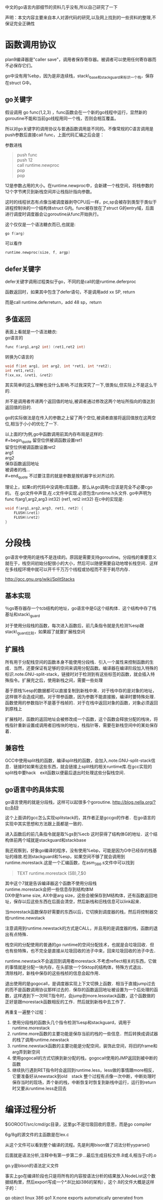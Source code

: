 中文的go语言内部细节的资料几乎没有,所以自己研究了一下

声明：本文内容主要来自本人对源代码的研究,以及网上找到的一些资料的整理,不保证完全正确性

* 函数调用协议
plan9编译器是"caller save"，调用者保存寄存器。被调者可以使用任何寄存器而不必保存它们。

go中没有用%ebp，因为是非连续栈，stack\_base和stack_guard来标识一个栈，保存在struct G中。
** go关键字
假设调用 go func(1,2,3) ，func函数会在一个新的go线程中运行，显然新的goroutine不能和当前go线程用同一个栈，否则会相互覆盖。

所以对go关键字的调用协议与普通函数调用是不同的。不像常规的C语言调用是push参数后直接call func，上面代码汇编之后会是：

参数进栈
#+begin_quote
push func\\
push 12\\
call runtime.newproc\\
pop\\
pop\\
#+end_quote

12是参数占用的大小。在runtime.newproc中，会新建一个栈空间，将栈参数的12个字节拷贝到新栈空间并让栈指针指向参数。

这时的线程状态有点像当被调度器剥夺CPU后一样，pc,sp会被存到类型于类似于进程控制块的一个结构体struct G内。func被存放在了struct G的entry域，后面进行调度时调度器会让goroutine从func开始执行。

这个仅仅是一个语法糖衣而已,也就是:
#+begin_src C
go f(arg)
#+end_src
可以看作
#+begin_src C
runtime.newproc(size, f, argp)
#+end_src

** defer关键字
defer关键字调用过程类似于go，不同的是call的是runtime.deferproc

函数返回时，如果其中包含了defer语句，不是调用add xx SP, return

而是call runtime.deferreturn，add 48 sp，return

** 多值返回
表面上看就是一个语法糖衣:\\
go语言的
#+begin_src C
func f(arg1,arg2 int) (ret1,ret2 int)
#+end_src
转换为C语言的
#+begin_src C
void f(int arg1, int arg2, int *ret1, int *ret2);
int ret1,ret2;
f(xx,xx, &ret1, &ret2)
#+end_src
其实简单的这么理解也没什么影响.不过我深究了一下,很类似,但实际上不是这么干的.

并不是调用者传递两个返回值的地址,被调者通过修改这两个地址所指向的值达到返回值的目的.

go的实际做法是在传入的参数之上留了两个空位,被调者直接将返回值放在这两空位,相当于小小的优化了一下.

以上面的f为例,go中函数调用前其内存布局是这样的:\\
#+begin_quote
留空位供被调函数设置ret1\\
留空位供被调函数设置ret2\\
arg1\\
arg2\\
保存函数返回地址\\
被调者的栈...\\
#+end_quote
不过要注意的就是参数是按机器字长对齐过的.

理论上，如果c的代码中没调用c库函数，那么从go调用c应该是完全不必要cgo的。
在.go文件中声音,在.c文件中实现.必须包含runtime.h头文件.
go中声明为
func f(arg1,arg2,arg3 int32) (ret1, ret2 int32)
在c中的实现是:
#+begin_src c
void f(arg1,arg2,arg3, ret1, ret2) {
    FLUSH(&ret1)
    FLUSH(&ret2)
}
#+end_src
* 分段栈
go语言中使用的是栈不是连续的。原因是需要支持goroutine。分段栈的重要意义就在于，栈空间初始分配很小的大小，然后可以随便需要自动地增长栈空间．这样在多线程环境中就可以开千千万万个线程或协程而不至于耗尽内存．

 http://gcc.gnu.org/wiki/SplitStacks

** 基本实现
   ％gs寄存器存一个tcb结构的地址，go语言中是G这个结构体．这个结构中存了栈基址和stack\_guard

   对于使用分段栈的函数，每次进入函数后，前几条指令就是先检测%esp跟stack\_guard比较，如果超了就要扩展栈空间
** 扩展栈
   所有用于分配栈空间的函数本身不能使用分段栈．引入一个属性来控制函数的生成．当然，还要保证有足够的空间来调用分配函数。编译器在编译阶段加入特殊的标识.note.GNU-split-stack，链接时对于检测到有这些标签的函数，就会插入特殊指令。扩展完之后，使用新栈之间，需要一些处理

   基于原栈%esp的数据都可以直接复制到新栈中来．对于栈中存的是对象的地址，这样做不会造成问题。对于带参函数，因为参数不能直接搬，编译时要特殊处理．函数使用的参数指针不是基于栈帧的．对于在栈中返回对象的函数，对象必须返回到原栈上

   扩展栈时，函数的返回地址会被修改成一个函数，这个函数会释放分配的栈块，将栈指针重新设置成调用者旧栈块的地址，栈指针等，需要在新栈空间中的某处保存着．
** 兼容性
   GCC中使用split栈的函数，编译split栈的函数，会加入.note.GNU-split-stack信息．链接时如果有这些东西，就会链接上split栈的相关runtime库.在gcc实现的split栈中要hack　exit函数以便最后退出时处理这些分裂栈空间．
** go语言中的具体实现
  go语言使用的就是分段栈，这样可以起很多个goroutine.
  http://blog.nella.org/?p=849

  这个上面讲的gcc怎么实现splitstack的，其作者正是gccgo的作者．在go语言的实现中其实思想和方法跟上面都是一致的．

  进入函数后的前几条指令就是取%gs到%ecb  这时获得了结构体G的地址．这个结构体前两个域就是stackguard和stackbase

  我还观察到，好象go编译的程序，没有使用%ebp，可能是因为G中已经存的栈基址的缘故.检测stackguard和%esp，如果空间不够了就会调用到runtime.morestack.这是一个汇编函数，在asm_386.s文件中可以找到

  #+begin_quote
  TEXT runtime.morestack (SB),7,$0 
  #+end_quote
  其中这个7就是告诉编译器这个函数不使用分段栈\\
  runtime.morestack会把一些信息存到结构体M\\
  DX中是frame size, AX中是arg size，这些会被保存到M结构体，还有函数返回地址，保存以后这些东西在后面会清空，然后新栈和旧栈信息可以link起来．

  当morestack函数保存好需要的东西以后，它切换到调度器的栈，然后将控制器交给runtime.newstack

  注意调用到runtime.newstack的方式是CALL，并且用的是调度器的栈，函数的退出有点特殊．

  栈空间的分配使用的普通的go runtime的空间分配技术，也就是会垃圾回收．但也有些特殊，也不完全是直接从垃圾回收的池子中来，回来垃圾回收的池子中去．

  runtime.newstack不会返回到调用者morestack.不考虑reflect相关的东西，它做的事情就是分配一块内存，在头部放一个Stktop的结构体，特殊方式退出．\\
  清除栈时，新栈中保存的这些栈桢的信息会起作用．

  退出使用的是gogocall，是调度器实现上下文切换上函数．相当于直接jump过去的而不是函数调用协议那样过去的．保存的函数返回地址被设置为一个后处理的函数，这样遇到下一次RET指令时，会jump到more.lessstack函数，这个函数做的正好是跟morestack函数相反的工作．然后就到新栈中去工作了．

  再重复一遍整个过程：
1. 使用分段栈的函数头几个指令检测%esp和stackguard，调用于runtime.morestack
2. runtime.more函数的主要功能是保存当前的栈的一些信息．然后转换成调试器的栈了调用runtime.newstack
3. runtime.newstack函数的主要功能是分配空间，装饰此空间，将旧的frame和arg弄到新空间
4. 使用gogocall的方式切换到新分配的栈，gogocall使用的JMP返回到被中断的函数
5. 继续执行遇到RET指令时会返回到runtime.less，less做的事情跟more相反，它要准备好从newstack到old　stack
  整个过程有点像一次中断，中断处理时保存当时的现场，弄个新的栈，中断恢复时恢复到新栈中运行，运行到return时又要从runtime.less走回去

* 编译过程分析

$GOROOT/src/cmd/gc目录，这里gc不是垃圾回收的意思，而是go compiler

6g/8g的源文件的主函数是在lex.c

从这个文件可以看到整个编译的流程。先是利用bison做了词法分析yyparse()

后面就是语法分析,注释中有第一步第二步...最后生成目标文件.8或.6,相当于c的.o

go.y是bison的语法定义文件

事实上go在编译阶段也只是将所有的内容按语法分析的结果放入NodeList这个数据结构里，然后export写成一个*.8(比如i386的架构），这个.8的文件大概是这样子的：

go object linux 386 go1 X:none
exports automatically generated from
hello.go in package "even"

$$ // exports
package even
import runtime "runtime"
type @"".T struct { @"".id int }
func (@"".this *@"".T "noescape") Id() (? int) { return @"".this.@"".id }
func @"".Even(@"".i int) (? bool) { return @"".i % 2 == 0 }
func @"".odd(@"".i int) (? bool) { return @"".i % 2 == 1 }

$$ // local types

$$

....

可以自己做实验写个hello.go，运行go tool 8g hello.go

具体的文件格式，可以参考src/cmd/gc/obj.c里的dumpobj函数的实现

而如果我们在源文件里写一个import时，它实际上会将这个obj文件导入到当前的词法分析过程中来，比如

import xxx

它就是会把pkg/amd64-linux/xxx.a加载进来，接着解析这个obj文件

如果我们看go.y的语法分析定义，就会看到许多hidden和there命名的定义，比如import_there, hidden_import等等，这些其实就是从obj文件来的定义。

又比如我们可能会看到一些根本就不存在于源代码中的语法定义，但是它确实编译过了，这是因为在编译过程中源文件被根据需要插入一些其他的碎片进来，比如builtin的一些库或者自定义的一些lib库。

理解了这些，基本上就对go的编译过程有了一个了解，事实上go的编译过程做的事情也就是把它变成obj完事，至少我们目前没有看到更多的工作。接下来想要更深入的理解，就要再看xl的实现了，这部分是将obj变成可执行代码的过程，应该会比较有趣了。

---------------------------------------------------------------------------------------------

* 系统的初始化

proc.c中有一段注释

// The bootstrap sequence is:
//
// call osinit
// call schedinit
// make & queue new G
// call runtime·mstart
//
// The new G calls runtime·main.

这个可以在$GOROOT/src/pkg/runtime/asm_386.S中看到。go编译生成的程序应该是从这个文件开始执行的。

// saved argc, argv
...
CALL runtime·args(SB)
CALL runtime·osinit(SB) //这个设置cpu核心数量
CALL runtime·schedinit(SB)

// create a new goroutine to start program
PUSHL $runtime·main(SB) // entry
PUSHL $0 // arg size
CALL runtime·newproc(SB) 
POPL AX
POPL AX

// start this M
CALL runtime·mstart(SB)

还记得前面讲的go线程的调用协议么？先push参数，再push被调函数和参数字节数，接着调用runtime.newproc

所以这里其实就是新开个线程执行runtime.main

runtime.newproc会把runtime.main放到就绪线程队列里面。

本线程继续执行runtime.mstart，m意思是machine。runtime.mstart会调用到schedule

schedule函数绝不返回，它会根据当前线程队列中线程状态挑选一个来运行。

然后就调度到了runtime.main函数中来，runtime.main会调用用户的main函数，即main.main从此进入用户代码

总结一下函数调用流程就是

runtime.osinit --> runtime.schedinit --> runtime.newproc --> runtime.mstart --> schedule --> 

runtime.main --> main.main

这个可以写个helloworld了用gdb调试，一步一步的跟

-----------------------------------------------------------------------------------------------

* 调度器
** 总体介绍  
$GOROOT/src/pkg/runtime目录很重要，值得好好研究，源代码可以从runtime.h开始读起。

goroutine实现的是自己的一套线程系统，语言级的支持，与pthread或系统级的线程无关。

一些重要的结构体定义在runtime.h中。两个重要的结构体是G和M

结构体G名字应该是goroutine的缩写，相当于操作系统中的进程控制块，在这里就是线程的控制结构，是对线程的抽象。

其中包括
#+begin_quote
goid //线程ID\\
status//线程状态，如Gidle,Grunnable,Grunning,Gsyscall,Gwaiting,Gdead等\\
#+end_quote

有个常驻的寄存器extern register G* g被使用，这个是当前线程的线程控制块指针。amd64中这个寄存器是使用R15，在x86中使用0(GS)  分段寄存器

结构体M名字应该是machine的缩写。是对机器的抽象，m其实是对应到操作系统线程。

proc.c中是实现的线程调度相关。

调度器调度的时机是某线程进入系统调用，或申请内存，或由于等待管道而堵塞等
------------------------------------------------------------------------------------------
** goroutine的生老病死
前面函数调用协议里面有说过go关键字最终被弄成了runtime.newproc.就以这个为出发点看整个调度器吧.runtime目录下的proc.c文件.这里有一份我加了注释的文件,放在https://github.com/tiancaiamao/go-internals

runtime.newproc功能是创建一个新的g.这个函数不能用分段栈,真正的工作是调用newproc1完成的.newproc1的动作包括:

#+begin_quote
   分配一个g的结构体\
   初始化这个结构体的一些域\
   将g挂在就绪队列\
   引发一次调度matchmg
#+end_quote
初始化newg的域时,会将调用参数保存到g的栈,将sp,pc等上下文环境保存在g的sched域,这样当这个g被分配了一个m时就可以运行了.

接下来看matchmg函数.这个函数就是做个匹配,只要m没有突破上限GOMAXPROCS,就拿一个m绑定一个g.如果m的waiting队列中有就从队列中拿,否则就要新建一个m,调用runtime.newm

runtime.newm功能跟newproc相似,前者分配一个goroutine,而后者是分配一个machine.调用的runtime.newosproc函数.其实一个machine就是一个操作系统线程的抽象,可以看到它会调用runtime.newosproc.这个新线程会以mstart作为入口地址.当m和g绑定后,mstart会恢复g的sched域中保存的上下文环境,然后继续运行.

随便扫一下runtime.newosproc还是蛮有意思的,代码在thread_linux.c文件中(平台相关的),它调用了runtime.clone(平台相关). runtime.clone是用汇编实现的,代码在sys_linux_386.s.可以看到上面有\\
INT	$0x80\\
看到这个就放心了,只要有一点汇编基础知道,你懂的.可以看出,go的runtime果然跟c的runtime半毛钱关系都没有啊

回到runtime.newm函数继续看,它调用runtime.newosproc建立了新的线程,线程是以runtime.mstart为入口的,那么接下来看mstart函数.

mstart是runtime.newosproc新建的线程的入口地址,新线程执行时会从这里开始运行.新线程的执行和goroutine的执行是两个概念,由于有m这一层对机器的抽象,是m在执行g而不是线程在执行g.所以线程的入口是mstart,g的执行要到schedule才算入口.函数mstart的最后调用了schedule.

终于到了schedule了!

如果从mstart进入到schedule的,那么schedule中逻辑非常简单,前面省了一大段代码.大概就这几步:

#+begin_quote
找到一个等待运行的g\\
将它搬到m->curg,设置好状态为Grunning\\
直接切换到g的上下文环境,恢复g的执行
#+end_quote

从newproc一直出生一直到运行的过程分析,到此结束!

虽然按这样a调用b,b调用c,c调用d,d调用e的方式去分析源代码谁看都会晕掉,但我还是想重复一遍这里的读代码过程后再往下写些有意思的,希望真正感兴趣的读者可以拿着注释过的源码按顺序走一遍:

newproc -> newproc1 -> newprocreadylocked -> matchmg -> (可能引发)newm -> newosproc -> (线程入口)mstart -> schedule -> gogo跳到goroutine运行

以上状态变化经历了Gwaiting->Grunnable->Grunning,经历了创建,到挂在就绪队列,到从就绪队列拿出并运行.下面将从其它几种状态变化继续看调度器,从runtime.entersyscall开始.

runtime.entersyscall做的事情大致是设置g的状态为Gsyscall,减少mcpu.如果mcpu减少之后小于mcpumax了并且有处于就绪态的g,则matchmg

runtime.exitsyscall函数中,如果退出系统调用后mcpu小于mcpumax,直接设置g的状态Grunning.表示让它继续运行.否则如果mcpu达到上限了,则设置readyonstop,表示下一次schedule中将它改成Grunnable了放到就绪队列中

现在Gwaiting,Grunnable,Grunning,Gwaiting都出现过的,接下来看最后两种状态Gmoribund和Gdead.看runtime.goexit函数.这个函数直接把g的状态设置成Gmoribund,然后调用gosched,进入到schedule中.在schedule中如果遇到状态为Gmoribund的g,直接设置g的状态为Gdead,将g与m分离,把g放回到free队列.
** 简单理解
接下来看一些有意思点的吧,先不读代码了.一个常规的 线程池+任务队列 的模型如图所示:
[[file:image/worker.jpg]]
把每个工作线程叫worker的话,每条线程运行一个worker,每个worker做的事情就是不停地从队列中取出任务并执行:
#+begin_src c
while(!empty(queue)) {
    q = get(queue); //从任务队列中取一个(涉及加锁等)
    q->callback(); //执行该任务
}
#+end_src
这当然是最简单的情形,但是一个很明显的问题就是一个进入到callback之后,就失去了控制权.因为没有一个调度器层的东西,一个任务可以执行很长很长时间一直占用的worker线程,或者阻塞于io之类的.

这时协程一类的东西就会提供类似yield的函数.callback函数中运行到一定时候就主动调用yield放弃自己的执行,把自己再次放回到任务队列中等待下一次调用时机等等.

将一个正在执行的任务yield出去,再在某个时刻再弄回来继续运行,这就涉及到一个问题,即执行线程的上下文环境.其实go语言中的goroutine就是这里任务的抽象.每个struct G中都会有一个sched域就是用于保存自己上下文的.这样这种"任务"就可以被换出去,再换进来.go语言另一个重要东西就是分段栈,栈初始大小很小(4k),可以自动增长,这样就可以开千千万万的goroutine了.

现在我们的任务变成了这个样子的:
#+begin_src c
struct G {
    Gobuf sched;
    byte *stack;
}
#+end_src

一个线程是一个worker,假如运行到阻塞了呢?那干事的家伙岂不就少了,解耦还是不够.所以不是一个worker对应一条线程的,go语言中又引入了struct M这层抽象.m就是这里的worker,但不是线程.处理系统调用中的m不会占用线程,只有干事的m才会对应线程.

于是就变成了这样子:
[[file:image/m_g.jpg]]
然后就变成了线程的入口是mstart,而goroutine的入口是在schedule中m和g都满足之后切换上下文进入的.
只是由于要优化,所以会搞的更复杂一些.比如要重用内存空间所以会有gfree和mhead之类的东西.
** 还有几个没讲清楚的地方
一个没讲清楚的地方就是m->g0这是个什么东西
还有一点疑问就是:一个m对应一个系统线程,当g进入到syscall时会和m一起绑定.如果g不停地进入syscall并且暂时不返回,岂不是会开很多的系统级线程??
m寄存器的切换

* 内存管理
go的内存分配器是基于tcmalloc的.为每个系统线程M分配一个本地的MCache,少量的地址分配就直接从Cache中分配,并且定期做垃圾回收,将线程本地Cache中的空闲内存返回给全局控制堆.

小于32K为小对象,大对象直接从全局控制堆上以页(4k)为单位进行分配,也就是说大对象总是以页对齐的.

一个页可以存入一些相同大小的小对象,小对象从本地内存链表中分配,大对象从中心内存堆中分配

大约有100种内存块类别,每一类别都有自己对象的free list.小于32kB的内存分配被向上取整到对应的尺寸类别,从相应的free list中分配.一页内存可以被分裂成一种尺寸类别的对象,然后由free list分配器管理.

分配器的数据结构包括:
+ FixAlloc: 固定大小(128kB)的对象的空闲链分配器,被分配器用于管理存储
+ MHeap: 分配堆,按页的粒度进行管理(4kB)
+ MSpan: 一些由MHeap管理的页
+ MCentral: 对于给定尺寸类别的共享的free list
+ MCache: 用于小对象的每M一个的cache
+ MStats: 关于分配的统计信息

分配一个小对象(<32kB)进行的缓存层次结构:
1. 将小对象大小向上取整到一个对应的尺寸类别,查找相应的MCache的空闲链表,如果链表不空,直接从上面分配一个对象.这个过程可以不必加锁.
2. 如果MCache自由链是空的,通过从MCentral自由链拿一些对象进行补充.拿"一些"分摊了MCentral锁的开销
3. 如果MCentral自由链是空的,则通过从MHeap中拿一些页进行补充,然后将这些内存截断成规定的大小.分配一些的对象分摊了对堆加锁的开销
4. 如果MHeap是空的,或者没有足够大小的页了,从操作系统分配一组新的页(至少1MB).分配一大批的页分摊了从操作系统分配的开销.

释放一个小对象进行类似的层次:
1. 查找对象所属的尺寸类别,将它添加到MCache的自由链
2. 如果MCache自由链太长或者MCache内存大多了,则返还一些到MCentral自由链
3. 如果在某个范围的所有的对象都归还到MCentral链了,则将它们归还到页堆.
4. 如果堆的内存太多,则归还一些到操作系统(TODO:这步还没有实现)

分配和释放大的对象则直接使用页堆,跳过MCache和MCentral自由链

MCache和MCentral中自由链的小对象可能是也可能不是清0了的.当且仅当该对象的第2个字节是清0时,它是清0了的.页堆中的总是清零的.当一定范围的对象归还到页堆时,需要先清零.

写到这里突然看到一篇文章,我觉得他写得比我好,所以我就不继续写下去了:
http://shiningray.cn/tcmalloc-thread-caching-malloc.html

----------------
涉及的文件包括:
malloc.h 头文件
malloc.goc 最外层的包装
msize.c 将各种大小向上取整到相应的尺寸类别
mheap.c 对应MHeap中相关实现,还有MSpan
mcache.c 对应MCache中相关实现
mcentral.c 对应MCentral中相关实现
mem_linux.c SysAlloc等sys相关的实现

** MHeap层次
MHeap层次用于直接分配较大(>32kB)的内存空间，以及给MCentral和MCache等下层提供空间。它管理的基本单位是MSpan。MSpan是一个表示若干连续内存页的数据结构，简化后如下：
#+begin_src C
struct MSpan
{
	PageID	start;		// starting page number
	uintptr	npages;		// number of pages in span
};
#+end_src
通过一个基地址+(页号*页大小)，就可以定位到实际的地址空间了。

MHeap负责将MSpan组织和管理起来，MHeap数据结构中的重要部分如图所示。
[[../image/mheap.jpg]]
free是一个分配池，从free[i]出去的MSpan每个大小都i页的,总共256个槽位。再大了之后，大小就不固定了，由large链起来。
分配过程：
如果能从free[]的分配池中分配，则从其中分配。如果发生切割则将剩余部分放回free[]中。比如要分配2页大小的空间，从图上2号槽位开始寻找，直到4号槽位有可用的MSpan，则拿一个出来，切出两页，剩余的部分再放回2号槽位中。
否则从large链表中去分配，按BestFit算法去找一块空间

化整为零简单，化零为整麻烦。回收的时候如果相邻的块是未使用的，要进行合并，否则一直划分下去就会产生很多碎片，找不到一个足够大小的连续空间。因为涉及到合并，回收会比分配复杂一些，所有就有什么伙伴算法，边界标识算法，位示图之类的。
go在这里使用的大概类似于位示图。可以看到MHeap中有一个
#+begin_src c
	MSpan *map[1<<MHeapMap_Bits];
#+end_src
map作用就是将地址映射到相应的MSpan。每一页空间都会对应到map中的一个MSpan指针。给定一个地址，可以通过(地址-基地址)/页大小 得到页号，再通过map\[页号\]就得到了相应的MSpan结构体。

回收过程：
对一个MSpan，会通过它的址址查找它相邻的页的址址，再通过map映射得到与它相邻的MSpan，如果MSpan的state是未使用，则进行合并。归还到free[]分配池或者是large中。
** MCache层次
MCache层次跟MHeap层次非常像，也是一个分配池，对每个尺寸的类别都有一个空闲对象的单链表。不过没有那个MHeap中的large。

每个M都有一个自己的局部内存缓存MCache，这样分配小对象的时候直接从MCache中分配，就不用加锁了。这就是tcmalloc分配非常高效的原因之一。
分配过程就是直接从对应的尺寸类别中拿空闲对象，如果不够就找MCentral拿一些过来。
释放过程就是放回到相应的链表中，如果空闲链表中对象太多，就归还一部分到MCentral。如果MCache空间太多也归还一部分到MCentral。
** MCentral
MCentral层次是作为MCache和MHeap的连接。对上，它从MHeap中申请MSpan;对下，它将MSpan划分成各种小尺寸对象，供MCache使用。

注意，每个MSpan只会分割成同种大小的对象。每个MCentral也是只含同种大小的对象。MCentral结构中，有一个nonempty的MSpan链和一个empty的MSpan链，分别表示还有空间的MSpan和装满了对象的MSpan。
如图。
[[../image/mcentral.jpg]]
分配还是很简单，直接从MCentral->nonempty->freelist分配。如果发现freelist空了，则说明这一块MSpan满了，将它移到MCentral->empty。
前面我说过，回收比分配复杂，因为涉及到合并。这里用引用计数弄的。MSpan中每划出一个对象，则引用计数加一,每回收一个对象，则引用计数减一。如果减之后引用计数为零了，则说明这整块的MSpan已经没被使用了，可以将它归还给MHeap。

忘记说了，前面MHeap结构体中也有用于管理MCentral的相关域。每种尺寸类别都会有一个central的，所以是NumSizeClasses的数组。MCentral中再通过MSpan划分成小对象的，就是从MSpan->freelist链起来。
#+begin_src c
	union {
		MCentral;
		byte pad[CacheLineSize];
	} central[NumSizeClasses];
#+end_src
* 垃圾回收
  这里假设读者对mark-sweep的垃圾回收算法有基本的了解，否则没办法读懂这部分的代码。
** 位图标记和内存布局
   目前go中的垃圾回收用的是标记清扫法.保守的垃圾回收,进行回收时会stoptheworld.

每个机器字节(32位或64位)会对应4位的标记位.因此相当于64位系统中每个标记位图的字节对应16个堆字节.

字节中的位先根据类型,再根据堆中的分配位置进行打包,因此每个64位的标记位图从上到下依次包括:\\
#+begin_quote
16位特殊位,对应堆字节\\
16位垃圾回收的标记位\\
16字节的 无指针/块边界 的标记位
16位的 已分配 标记位\\
#+end_quote
这样设计使得对一个类型的相应的位进行遍历很容易.

地址与它们的标记位图是分开存储和.以mheap.arena_start地址为边界,向上是实际使用的地址空间,向下是标记位图.比如在64位系统中,计算某个地址的标记位的公式如下:
#+begin_quote
偏移 = 地址 - mheap.arena_start\\
标记位地址 = mheap.arena_start - 偏移/16 - 1 (32位中是偏移/8,就是每标记字节对应多少机器字节)\\
移位 = 偏移 % 16
标记位 = *标记位地址 >> 移位
#+end_quote
然后就可以通过 (标记位 & 垃圾回收标记位),(标记位 & 分配位),等来测试相应的位.
其中已分配的标记为1<<0,无指针/块边界是1<<16,垃圾回收的标记位为1<<32,特殊位1<<48

内存布局如下图所示:
../image/gc_bitmap.jpg 

** 基本的mark过程
   go的垃圾回收还不是很完善.相应的代码在mgc0.c,可以看到这部分的代码质量相对其它部分是明显做得比较糙的.比如反复出现的模块都没写个函数:
#+begin_src c
off = (uintptr*)obj - (uintptr*)runtime·mheap->arena_start;
bitp = (uintptr*)runtime·mheap->arena_start - off/wordsPerBitmapWord - 1;
shift = off % wordsPerBitmapWord;
xbits = *bitp;
bits = xbits >> shift;
#+end_src
再比如说markallocated和markspan,markfreed做的事情都差不多一样的,却写了三个函数.
由于代码写得不行,所以读得出吃力一些.先抛开这些不谈,还是从最简单的开始看,mark过程,从debug_scanblock开始读，这个跟普通的标记-清扫的垃圾回收算法结构是一样的.

debug_scanblock函数是递归实现的,单线程的,更简单更慢的scanblock版本.该函数接收的参数分别是一个指针表示要扫描的地址,以及字节数.

首先要将传入的地址,按机器字节大小对应.\\
然后对待扫描区域的每个地址:\\
找到它所在的MSpan,再找到该地址在MSpan中所处的对象地址(内存管理中分析过,go中的内存池中的小对象).\\
既然有了对象的地址,则根据它找到对应位图里的标记位.前一小节已经写了从地址到标记位图的转换过程.\\
判断标记位,如果是未分配则跳过.否则打上特殊位标记(debug_scanblock中用特殊位代码的mark位)完成标记.\\
还要判断标记位中是否含有无指针的标记位,如果没有,则还要递归地调用debug_scanblock.

如果对mark-sweep算法有点基础，读debug_scanblock应该不难理解。
** 并行的垃圾回收操作
整个的gc是以runtime.gc函数为入口的,它实际调用的是gc.进入gc后会先stoptheworld.接着添加标记的root.
然后会设置markroot和sweepspan的并行任务。
运行mark的任务，扫描块，运行sweep的任务，最后starttheworld并切换出去。
   
总体来讲现在版本的go中的垃圾回收是设计成多线程合作完成的，有个parfor.c文件中有相应代码。以前版本是单线程做的。在gc函数中调用了
#+begin_src c	
runtime·parforsetup(work.markfor, work.nproc, work.nroot, nil, false, markroot);
runtime·parforsetup(work.sweepfor, work.nproc, runtime·mheap->nspan, nil, true, sweepspan);
#+end_src
是设置好回调让线程去执行markroot和sweepspan函数。

实现方式就是设置一个工作缓存，原来debug_scanblock中是遇到一个新的指针就递归地调用处理，而现在是遇到一个新的指针就进队列加到工作缓存中。
功能上差不多，一个是非递归一个是递归。scanblock从工作区开始扫描，扫描到的加个mark标记，如果遇到可能的指针，不是递归处理而是加到工作队列中。这样可以多个线程同时进行。
并行设计中，有设置工作区的概念，多个worker同时去工作缓存中取数据出来处理，如果自己的任务做完了，就会从其它的任务中“偷”一些过来执行。

** 精确的垃圾回收以及虚拟机
scanblock函数非常难读，我觉得应该好好重构一下。上面有两个大的循环，第一个作用是对整个扫描块区域，将类型信息提取出来。另一个大循环是实现一个虚拟机操作码的解析执行。

为什么会弄个虚拟机呢？目前我也不明白为啥这么搞。反正垃圾回收的操作都被弄成了操作码，用虚拟机去解释执行的。不同类型的对象，由于垃圾回收的方式不一样，把各种类型的回收操作独立出来做成操作码，可能是灵活度更大吧。

go是这样弄的啊：
从一个地址可以找到相应的标记位图。\\
过程是通过地址到MSpan，然后MSpan->type.compression得到一个type的描述\\
再由type描述得到类型信息\\
类型信息是一个Type结构体(在type.h头文件中定义),其中有个void *gc域\\
gc其实就是代码段了。通过虚拟机解释其中的操作码完成各种类型的对象的垃圾回收操作。

回收ptr，slice,string...不同类型都会对应到不同的操作码。其中也有一些小技巧的东西比如type描述符。它是一个uintptr，由于内存分配是机器字节对齐的，所以地址就只用到了高位。type描述符中高位存放的是Type结构体的指针，低位可以用来存放类型。通过
#+begin_src c
t = (Type*)(type & ~(uintptr)(PtrSize-1));
#+end_src
就可以从type的描述符得到Type结构体，而通过
#+begin_src c
type & (PtrSize-1)
#+end_src
就可以得到类型。

gc的触发是由一个gcpercent的变量控制的,当新分配的内存占已在使用中的内存的比例超过gcprecent时就会触发.比如说gcpercent=100,当前使用了4M,当内存分配到达8M时就会再次gc.
* 番外篇
读代码始终有些东西还是很难看懂，如果自己写代码，就能真正理解了，所以这一节就尝试自己写写代码。要写的是一个收集当前内存状态的函数，自己写以便理解前面内存管理的垃圾回收的一些东西。

在go中调用c代码，如果没有调用c的库函数，是可以不必要用到cgo的。c函数中可以使用go的运行时代码，比如runtime·printf。
建个test文件夹，写个test.go文件，上面进行声明：
#+begin_src c
package c
func MemInfo()
#+end_src
然后是test文件夹下，建个test.c实现MemInfo函数。函数名是void ·MemInfo()，而不是void MemInfo()，注意函数中的那个·符号。

在这个c文件中是可以访问go的runtime的全局对象的，所以runtime·mheap就是堆了。这是一个MHeap结构体，通过上面的allspans域就可以访问到所有的MSpan。根据MSpan结构中有状态信息，可以跳过不关心的MSpan。
#+begin_src c
h = runtime·mheap;
for(i=0; i < h->nspan; i++) {
	s = h->allspans[i];
	if(s == nil || s->state != MSpanInUse)
		continue;
}
#+end_src
到这里时会遇到一个问题，MSpanInUse未定义，没关系，把go源代码中的malloc.h拷到test文件夹就行了。后面还会用到type.h，也先拷过来。只有runtime.h是go编译c代码时会默认使用，其它的runtime中的头文件，想用的话拷过来就好了。不过想任意调用runtime中的函数还是不行的，只有runtime.h中声明的runtime·xxx是可以调用的，像malloc.h中声明的函数都调用不了。

接下来就是对每块MSpan进行分析了。对照malloc.h文件中MSpan的结构体定义，可以打印出这个结构体的一些信息:
#+begin_src c
MSpan *s;
runtime·printf("页号:%D,页数:%D,大小类:%d，元素大小:%D\n", s->start, s->npages, s->sizeclass, s->elemsize);
#+end_src

MSpan的types是一个MTypes结构，继续打印出类型信息。根据MTypes中的compression的不同，data对应的是不同的东西。
#+begin_src c
	switch(s->types.compression) {
	case MTypes_Empty:
		break;
	case MTypes_Single:
		runtime·printf("MTypes_Single\n");
		break;
	case MTypes_Words:
		runtime·printf("MTypes_Words\n");
		break;
	case MTypes_Bytes:
		runtime·printf("MTypes_Bytes\n");
        }
#+end_src

这里的类型信息是关于整块MSpan的。MTypes_Empty表明这一块的类型信息不可用。MTypes_Single表示这整个MSpan存的都是一个对象。MTypes_Bytes是这个MSpan中存放的不同对象类型在7种以内。而MTypes_Words表明这块MSpan存放了超过8种以上的不同类型的对象。

MTypes_XXX是关于整块MSpan在存放的对象类型的信息。比如挑其中MTypes_Bytes的MSpan为例，可以继续再看具体对象的类型信息。data[i]是一个uintptr值，值的高位是指向Type结构体的指针，低位是类型信息。
#+begin_src c
ptr = data[i]
Type *t = (Type*)(ptr & ~(uintptr)(PtrSize-1));
ptr & (PtrSize-1)
#+end_src
MTypes_Bytes中共有最多7种类型信息，可能data\[1\]到data\[7\]得到对应的Type结构体指针。然后可以继续打印Type结构体内的一些信息出来。

最后代码放在[[http://github.com/tiancaiamao/go-internals/test/][这里]] 了，想跑的可以拿去玩一玩。
#+begin_src c
package main

import (
	"github.com/tiancaiamao/go-internals/test"
	"github.com/syndtr/goleveldb/leveldb"
	"github.com/syndtr/goleveldb/leveldb/storage"
	"github.com/syndtr/goleveldb/leveldb/opt"
)

type S struct {
	aa uint32
	bb []byte
	cc string
}

func main() {
	for i:=0; i <100000; i++ {
		workthegc()
	}
	for i:=0; i<200; i++ {
		func() []S {
			return make([]S,300)
		}()
	}

	stor, _ := storage.OpenFile("test.db")
	defer stor.Close()
	db, _ := leveldb.Open(stor, &opt.Options{Flag: opt.OFCreateIfMissing})
	defer db.Close()

	ro := &opt.ReadOptions{}
	wo := &opt.WriteOptions{}
	db.Get([]byte("key"), ro)
	db.Put([]byte("key"), []byte("value"), wo)
	db.Delete([]byte("key"), wo)

	test.MemInfo()
}

func workthegc() []byte {
	return make([]byte, 1029)
}
#+end_src
额...我啥都不会，就是精通"hello world"，哈哈～
* 类型系统
** chan类型的实现
   chan类型的实现在文件chan.c中.channel其实就是一个数据结构而已,如下图所示:
   ../image/chan.jpg
   其实它本身是一个循环队列,qcount记录了队列总数据个数,dataqsiz记录循环队列的大小,elemalg是元素操作的一个Alg结构体,记录下元素的操作.如copy函数,equal函数,hash函数等.
   recvq和sendq是两个链表,分别记录下因读chan阻塞和因写chan而阻塞的goroutine.它是一个SudoG结构,该结构中主要的就是一个g和一个elem.如果g阻塞于chan了,那么它就被挂在recvq或sendq中,对应的数据是放在elem中的.
   
   如果是带缓冲区的chan,则缓冲区数据实际上是接着Hchan结构体中分配的.会分配
   #+begin_src c
c = (Hchan*)runtime路mal(n + hint*elem->size);
   #+end_src

   以runtime.chansend为例来看向chan中写数据的过程.

   先要区分是同步还是异步.同步是指chan是不带缓冲区的,因此可能写阻塞.而异步是指chan带缓冲区,只有缓冲区满才阻塞.
   同步的情况,首先会看recvq中有没有因读该管道而阻塞的goroutine,如果有,则把数据拷贝到它的elem中,将它置为ready,然后函数返回.
   否则要将当前goroutine和数据作为SudoG结构体,挂到通道的阻塞队列中.

   异步的情况,如果缓冲区满了,也是要将当前goroutine和数据一起作为SudoG结构体挂在sendq队列中的.
   否则也是先看有没有recvq,有就唤醒.没有就将数据放到通过的缓冲区中.
   
runtime.chanrecv跟chansend一个样子的.只不过一个是收一个是发.

select-case被中的chan编译成了if-else.比如
#+begin_src c
select {
case v = <-c:
        ...foo
default:
        ...bar
}
#+end_src
会被编译为:
#+begin_src c
if selectnbrecv(&v, c) {
        ...foo
} else {
        ...bar
}
#+end_src

类似地
#+begin_src c
select {
case v, ok = <-c:
	... foo
default:
	... bar
}
#+end_src
会被编译为:
#+begin_src c
if c != nil && selectnbrecv2(&v, &ok, c) {
	... foo
} else {
	... bar
}
#+end_src
select-case中的case是随机的.而不像switch-case那样一条一条的顺序.如何实现随机的呢?
其实上面用到了Scase和Select数据结构.在Select数据结构中有个Scase数组,记录下了每一个Scase.
然后将数组元素随机排列,这样就可以将Scase乱序了.

** interface的实现

假设我们把类型分为具体类型和接口类型。

具体类型例如type myint int32 或type mytype struct {...}

接口类型是例如type I interface {}

接口类型的值，在内存中的存放形式是两个域，一个指向真实数据(具体类型的数据)的指针，一个itab指针。

具体见$GOROOT/src/pkg/reflect/value.go 的type nonEmptyInterface struct {...} 定义

itab中包含了数据（具体类型的）的类型描述符信息和一个方法表

方法表就类似于C++中的对象的虚函数表，上面存的全是函数指针。

方法表是在接口值在初始化的时候动态生成的。具体的说：

对每个具体类型，都会生成一个类型描述结构，这个类型描述结构包含了这个类型的方法列表

对接口类型，同样也生成一个类型描述结构，这个类型描述结构包含了接口的方法列表

接口值被初始化的时候，利用具体类型的方法表来动态生成接口值的方法表。

比如说var i I = mytype的过程就是:

构造一个接口类型I的值，值的第一个域是一个指针，指向mytype数据的一个副本。注意是副本而不是mytype数据本身，因为如果不这样的话改变了mytype的值，i的值也被改变。

值的第二个域是指向一个动态构造出来的itab，itab的类型描述符域是存mytype的类型描述符，itab的方法表域是将mytype的类型描述符的方法表的对应函数指针拷贝过来。构造itab的代码在$ROOT/src/pkg/runtime/iface.c中的函数

static Itab*  itab(InterfaceType *inter, Type *type, int32 canfail)

这里还有个小细节是类型描述符的方法表是按方法名排序过的，这样itab的动态构建过程更快一些，复杂度就是O(接口类型方法表长度+具体类型方法表长度)

可能有人有过疑问：编译器怎么知道某个类型是否实现了某个接口呢？这里正好解决了这个疑问：

在var i I = mytype 的过程中，如果发现mytype的类型描述符中的方法表跟接口I的类型描述符中的方法表对不上，这个初始化过程就会出错，提示说mytype没有实现接口中的某某方法。

再暴一个细节，所有的方法，在编译过程中都被转换成了函数

比如说 func (s *mytype) Get()会被变成func Get(s *mytype)。

接口值进行方法调用的时候，会找到itab中的方法表的某个函数指针，其第一个参数传的正是这个接口值的第一个域，即指向具体类型数据的指针。

在具体实现上面还有一些优化过程，比如接口值的真实数据指针那个域，如果真实数据大小是32位，就不用存指针了，直接存数据本身。再有就是对类接口类型interface{}，其itab中是不需要方法表的，所以这里不是itab而直接是一个指向真实数据的类型描述结构的指针。

------------------------------------------------------------------------------------------------- 
** 关于反射
* 收集的一些关于go internals的链接：

http://code.google.com/p/try-catch-finally/wiki/GoInternals

http://research.swtch.com/gopackage

http://research.swtch.com/interfaces

http://research.swtch.com/goabstract 

http://blog.csdn.net/hopingwhite/article/details/5782888

http://www.douban.com/note/251142022/ 调度器

http://shiningray.cn/tcmalloc-thread-caching-malloc.html tcmalloc内存管理

方法原码分析
1独立的函数
2对象怎样调用方法
3组合对象(或接口)后怎样调用方法
4接口怎样调用方法



传值和传引用

func httpGet(url string, wg sync.WaitGroup) {
        defer wg.Done()
        http.Get(url)    
}
var wg sync.WaitGroup
var urls = []string{
    "http://www.golang.org/",
    "http://www.google.com/",
    "http://www.somestupidname.com/",
}
for _, url := range urls {
    wg.Add(1)
    go httpGet(url, wg)
}
wg.Wait()

运行，会发生程序死锁。为什么呢？因为Go语言是传值约定

go httpGet(url, wg)

httpGet中的wg实际上是复制的一份参数，对它的修改不会影响到原来的wg，也就是wg.Done()不会减少原来的wg的计数，于是发生了死锁。



map中使用[]操作符获得的对象是不能直接修改状态

1.直接对map对象使用[]操作符获得的对象不能直接修改状态
package main
func main() {
type person struct {age int}
m := map[string]person{"steve":{10}}
m["steve"].age = 100  // 编译错误：cannot assign to m["steve"].age
}

2.通过查询map获得的对象是个拷贝，对此对象的修改不能影响原有对象的状态
package main
func main() {
type person struct {age int}
m := map[string]person {"steve":{10}}
p := m["steve"]
p.age = 100 // 没有改变map中对象的状态！
println(p.age)
println(m["steve"].age)
}
输出：
100
10
解决方法：
1)map中存储指针而不是结构体
package main
func main() {
type person struct {age int}
m := map[string]*person{"steve":{10}}
p := m["steve"]
p.age = 100
println(p.age)
println(m["steve"].age)
}
输出：
100
100
2)修改了对象状态以后重新加到map里


import "fmt"
type ErrLogin int
func (n ErrLogin) Error() string {
return fmt.Sprintf("failed to login(%x)", n)
}
func (n ErrLogin) Value() int {
return int(n)
}
然后就死循环了。。。
死循环的原因是，Sprintf是会通过接口查询知道n是一个接口类型，所以就会调用n的Error函数，但这个fmt.Sprintf本身就是在Error函数里调用的，所以就构成循环调用了。j



以上代码有没有什么问题？如果看出问题，OK，以下的不用再看了；没看出问题的请继续。

我们把以下代码用data race detector试一下，看看有什么结果：
steve@stevepc:~/play$ go build -race race.go
steve@stevepc:~/play$ ./race
==================
WARNING: DATA RACE
Write by goroutine 5:
  main.func·001()
      /home/steve/play/race.go:16 +0x76
  gosched0()
      /usr/local/go/src/pkg/runtime/proc.c:1218 +0x9f

Previous write by goroutine 4:
  main.func·001()
      /home/steve/play/race.go:18 +0x9f
  gosched0()
      /usr/local/go/src/pkg/runtime/proc.c:1218 +0x9f

Goroutine 5 (running) created at:
  main.main()
      /home/steve/play/race.go:21 +0x1aa
  runtime.main()
      /usr/local/go/src/pkg/runtime/proc.c:182 +0x91

Goroutine 4 (finished) created at:
  main.main()
      /home/steve/play/race.go:21 +0x1aa
  runtime.main()
      /usr/local/go/src/pkg/runtime/proc.c:182 +0x91

==================
Found 1 data race(s)

我们看到data race detector有报告data race，也就是多个goroutine同时访问同一个数据。根据上面的报告，data race发生在16和18行，对应的代码是"count++"和"count--"。即同时有一个goroutine在执行"count++"而另一个goroutine在执行"count--"。
这怎么可能呢？ch的长度明明是1，怎么可能两个goroutine同时去访问count呢？
